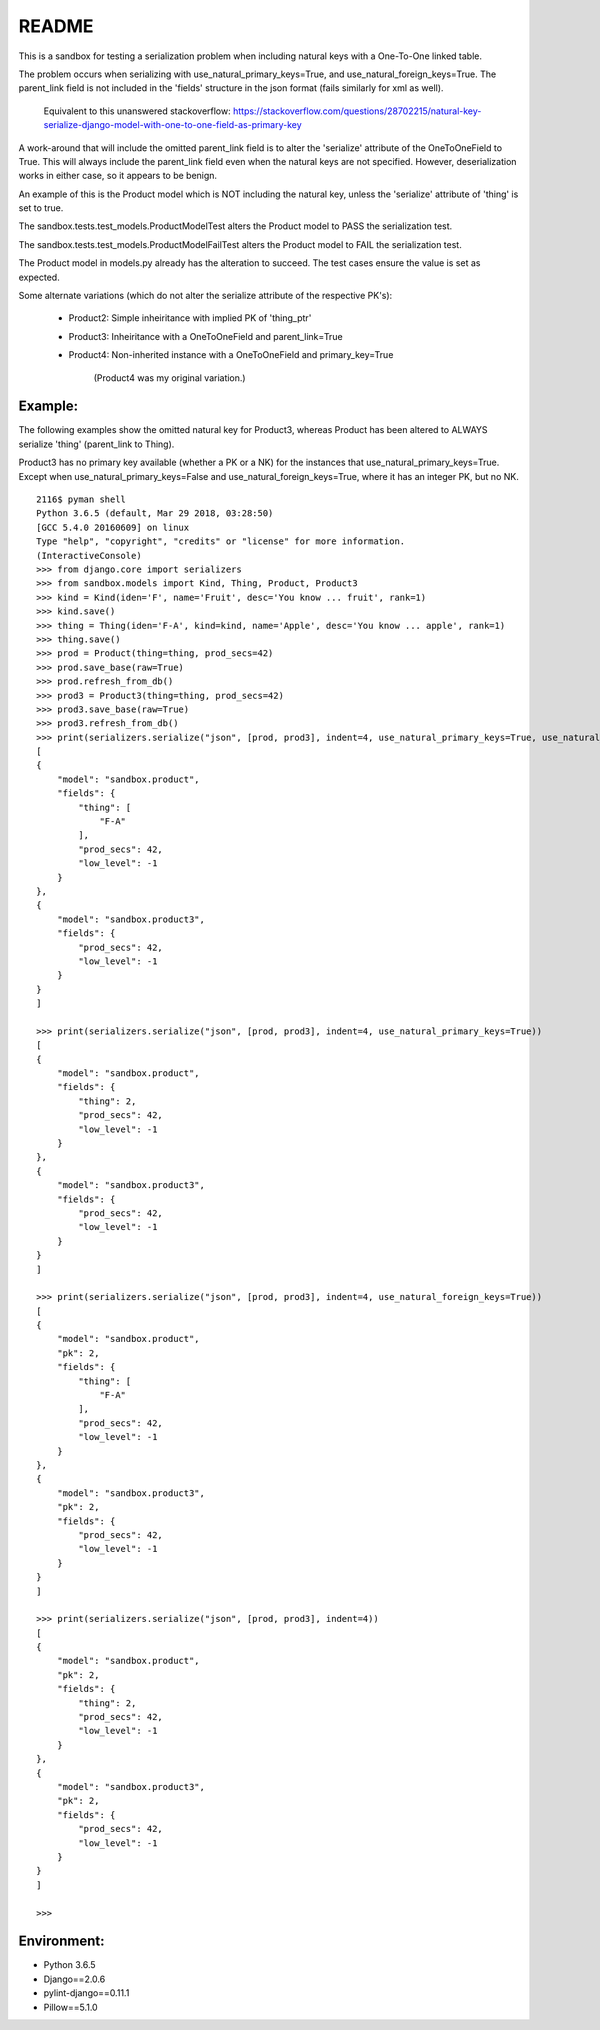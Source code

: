 README
======


This is a sandbox for testing a serialization problem when including
natural keys with a One-To-One linked table.

The problem occurs when serializing with use_natural_primary_keys=True,
and use_natural_foreign_keys=True. The parent_link field is not included
in the 'fields' structure in the json format (fails similarly for xml as
well).

    Equivalent to this unanswered stackoverflow:
    https://stackoverflow.com/questions/28702215/natural-key-serialize-django-model-with-one-to-one-field-as-primary-key

A work-around that will include the omitted parent_link field is to alter
the 'serialize' attribute of the OneToOneField to True. This will always
include the parent_link field even when the natural keys are not specified.
However, deserialization works in either case, so it appears to be benign.

An example of this is the Product model which is NOT including the natural key,
unless the 'serialize' attribute of 'thing' is set to true.

The sandbox.tests.test_models.ProductModelTest alters the Product model
to PASS the serialization test.

The sandbox.tests.test_models.ProductModelFailTest alters the Product model
to FAIL the serialization test.

The Product model in models.py already has the alteration to succeed. The test cases
ensure the value is set as expected.

Some alternate variations (which do not alter the serialize attribute of the
respective PK's):

    - Product2: Simple inheiritance with implied PK of 'thing_ptr'
    - Product3: Inheiritance with a OneToOneField and parent_link=True
    - Product4: Non-inherited instance with a OneToOneField and primary_key=True

        (Product4 was my original variation.)


Example:
~~~~~~~~

The following examples show the omitted natural key for Product3, whereas
Product has been altered to ALWAYS serialize 'thing' (parent_link to Thing).

Product3 has no primary key available (whether a PK or a NK) for the instances
that use_natural_primary_keys=True. Except when use_natural_primary_keys=False
and use_natural_foreign_keys=True, where it has an integer PK, but no NK.

::

    2116$ pyman shell
    Python 3.6.5 (default, Mar 29 2018, 03:28:50) 
    [GCC 5.4.0 20160609] on linux
    Type "help", "copyright", "credits" or "license" for more information.
    (InteractiveConsole)
    >>> from django.core import serializers
    >>> from sandbox.models import Kind, Thing, Product, Product3
    >>> kind = Kind(iden='F', name='Fruit', desc='You know ... fruit', rank=1)
    >>> kind.save()
    >>> thing = Thing(iden='F-A', kind=kind, name='Apple', desc='You know ... apple', rank=1)
    >>> thing.save()
    >>> prod = Product(thing=thing, prod_secs=42)
    >>> prod.save_base(raw=True)
    >>> prod.refresh_from_db()
    >>> prod3 = Product3(thing=thing, prod_secs=42)
    >>> prod3.save_base(raw=True)
    >>> prod3.refresh_from_db()
    >>> print(serializers.serialize("json", [prod, prod3], indent=4, use_natural_primary_keys=True, use_natural_foreign_keys=True))
    [
    {
        "model": "sandbox.product",
        "fields": {
            "thing": [
                "F-A"
            ],
            "prod_secs": 42,
            "low_level": -1
        }
    },
    {
        "model": "sandbox.product3",
        "fields": {
            "prod_secs": 42,
            "low_level": -1
        }
    }
    ]

    >>> print(serializers.serialize("json", [prod, prod3], indent=4, use_natural_primary_keys=True))
    [
    {
        "model": "sandbox.product",
        "fields": {
            "thing": 2,
            "prod_secs": 42,
            "low_level": -1
        }
    },
    {
        "model": "sandbox.product3",
        "fields": {
            "prod_secs": 42,
            "low_level": -1
        }
    }
    ]

    >>> print(serializers.serialize("json", [prod, prod3], indent=4, use_natural_foreign_keys=True))
    [
    {
        "model": "sandbox.product",
        "pk": 2,
        "fields": {
            "thing": [
                "F-A"
            ],
            "prod_secs": 42,
            "low_level": -1
        }
    },
    {
        "model": "sandbox.product3",
        "pk": 2,
        "fields": {
            "prod_secs": 42,
            "low_level": -1
        }
    }
    ]

    >>> print(serializers.serialize("json", [prod, prod3], indent=4))
    [
    {
        "model": "sandbox.product",
        "pk": 2,
        "fields": {
            "thing": 2,
            "prod_secs": 42,
            "low_level": -1
        }
    },
    {
        "model": "sandbox.product3",
        "pk": 2,
        "fields": {
            "prod_secs": 42,
            "low_level": -1
        }
    }
    ]

    >>> 


Environment:
~~~~~~~~~~~~

- Python 3.6.5
- Django==2.0.6
- pylint-django==0.11.1
- Pillow==5.1.0
